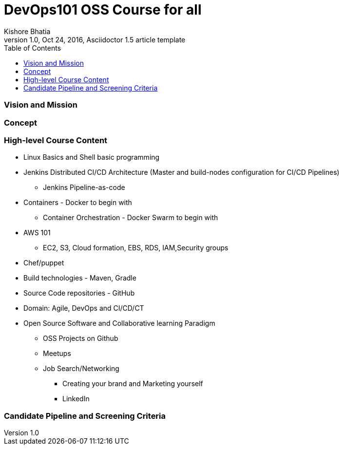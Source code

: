 = DevOps101 OSS Course for all
Kishore Bhatia
1.0, Oct 24, 2016, Asciidoctor 1.5 article template
:toc:
:icons: font
:quick-uri: http://asciidoctor.org/docs/asciidoc-syntax-quick-reference/

=== Vision and Mission 

=== Concept 

=== High-level Course Content

* Linux Basics and Shell basic programming
* Jenkins Distributed CI/CD Architecture (Master and build-nodes configuration for CI/CD Pipelines)
** Jenkins Pipeline-as-code
* Containers  - Docker to begin with
** Container Orchestration - Docker Swarm to begin with
* AWS 101
** EC2, S3, Cloud formation, EBS, RDS, IAM,Security groups
* Chef/puppet
* Build technologies - Maven, Gradle
* Source Code repositories - GitHub
* Domain: Agile, DevOps and CI/CD/CT
* Open Source Software and Collaborative learning Paradigm
** OSS Projects on Github
** Meetups
** Job Search/Networking
*** Creating your brand and Marketing yourself
*** LinkedIn


=== Candidate Pipeline and Screening Criteria

